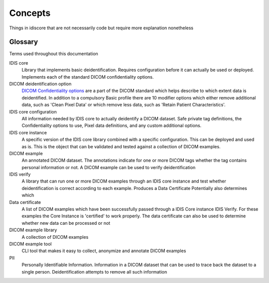 .. _concepts:

========
Concepts
========

Things in idiscore that are not necessarily code but require more explanation nonetheless

.. _glossary:

Glossary
========
Terms used throughout this documentation

IDIS core
    Library that implements basic deidentification. Requires configuration before it can actually be used or deployed.
    Implements each of the standard DICOM confidentiality options.

DICOM deidentification option
    `DICOM Confidentiality options <http://dicom.nema.org/medical/dicom/current/output/chtml/part15/sect_E.3.html>`_ are
    a part of the DICOM standard which helps describe to which extent data is deidentified. In addition to a compulsory
    Basic profile there are 10 modifier options which either remove additional data, such as 'Clean Pixel Data' or which
    remove less data, such as 'Retain Patient Characteristics'.

IDIS core configuration
    All information needed by IDIS core to actually deidentify a DICOM dataset. Safe private tag definitions,
    the Confidentiality options to use, Pixel data definitions, and any custom additional options.

IDIS core instance
    A specific version of the IDIS core library combined with a specific configuration. This can be deployed and used as is.
    This is the object that can be validated and tested against a collection of DICOM examples.

DICOM example
    An annotated DICOM dataset. The annotations indicate for one or more DICOM tags whether the tag contains personal
    information or not. A DICOM example can be used to verify deidentification

IDIS verify
    A library that can run one or more DICOM examples through an IDIS core instance and test whether deidentification
    is correct according to each example. Produces a Data Certificate
    Potentially also determines which

Data certificate
    A list of DICOM examples which have been successfully passed through a IDIS Core instance IDIS Verify. For these
    examples the Core Instance is 'certified' to work properly. The data certificate can also be used to determine
    whether new data can be processed or not

DICOM example library
    A collection of DICOM examples

DICOM example tool
    CLI tool that makes it easy to collect, anonymize and annotate DICOM examples

PII
    Personally Identifiable Information. Information in a DICOM dataset that can be used to trace back the dataset to
    a single person. Deidentification attempts to remove all such information
